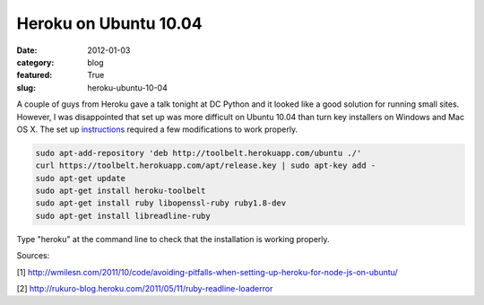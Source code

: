 Heroku on Ubuntu 10.04
~~~~~~~~~~~~~~~~~~~~~~

:date: 2012-01-03
:category: blog
:featured: True
:slug: heroku-ubuntu-10-04

A couple of guys from Heroku gave a talk tonight at DC Python and it looked like a good 
solution for running small sites. However, I was disappointed that set up was more 
difficult on Ubuntu 10.04 than turn key installers on Windows and Mac OS X. The set 
up `instructions <http://toolbelt.herokuapp.com/linux/readme>`_ required a few 
modifications to work properly.

.. code-block:: heroku-setup-code

  sudo apt-add-repository 'deb http://toolbelt.herokuapp.com/ubuntu ./'
  curl https://toolbelt.herokuapp.com/apt/release.key | sudo apt-key add -
  sudo apt-get update
  sudo apt-get install heroku-toolbelt
  sudo apt-get install ruby libopenssl-ruby ruby1.8-dev
  sudo apt-get install libreadline-ruby

Type "heroku" at the command line to check that the installation is working properly.

Sources:

[1] http://wmilesn.com/2011/10/code/avoiding-pitfalls-when-setting-up-heroku-for-node-js-on-ubuntu/

[2] http://rukuro-blog.heroku.com/2011/05/11/ruby-readline-loaderror
